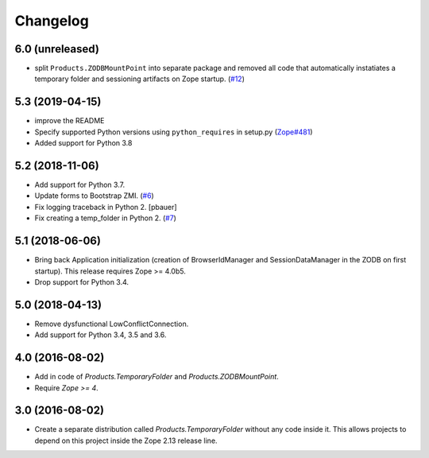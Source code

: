 Changelog
=========

6.0 (unreleased)
----------------

- split ``Products.ZODBMountPoint`` into separate package
  and removed all code that automatically instatiates a temporary
  folder and sessioning artifacts on Zope startup.
  (`#12
  <https://github.com/zopefoundation/Products.TemporaryFolder/issues/12>`_)


5.3 (2019-04-15)
----------------

- improve the README

- Specify supported Python versions using ``python_requires`` in setup.py
  (`Zope#481 <https://github.com/zopefoundation/Zope/issues/481>`_)

- Added support for Python 3.8


5.2 (2018-11-06)
----------------

- Add support for Python 3.7.

- Update forms to Bootstrap ZMI.
  (`#6 <https://github.com/zopefoundation/Products.TemporaryFolder/pull/6>`_)

- Fix logging traceback in Python 2.
  [pbauer]

- Fix creating a temp_folder in Python 2.
  (`#7 <https://github.com/zopefoundation/Products.TemporaryFolder/pull/7>`_)


5.1 (2018-06-06)
----------------

- Bring back Application initialization (creation of BrowserIdManager and
  SessionDataManager in the ZODB on first startup).
  This release requires Zope >= 4.0b5.

- Drop support for Python 3.4.


5.0 (2018-04-13)
----------------

- Remove dysfunctional LowConflictConnection.

- Add support for Python 3.4, 3.5 and 3.6.

4.0 (2016-08-02)
----------------

- Add in code of `Products.TemporaryFolder` and `Products.ZODBMountPoint`.

- Require `Zope >= 4`.

3.0 (2016-08-02)
----------------

- Create a separate distribution called `Products.TemporaryFolder` without
  any code inside it. This allows projects to depend on this project
  inside the Zope 2.13 release line.

